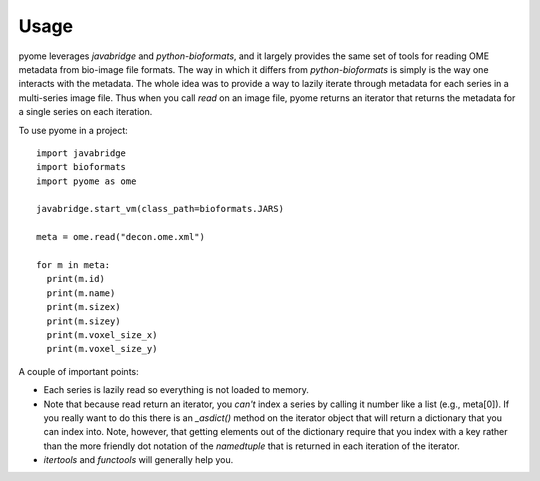 =====
Usage
=====

pyome leverages `javabridge` and `python-bioformats`, and it largely provides
the same set of tools for reading OME metadata from bio-image file formats. The
way in which it differs from `python-bioformats` is simply is the way one
interacts with the metadata. The whole idea was to provide a way to lazily
iterate through metadata for each series in a multi-series image file. Thus
when you call `read` on an image file, pyome returns an iterator that returns the
metadata for a single series on each iteration.

To use pyome in a project::

  import javabridge
  import bioformats
  import pyome as ome

  javabridge.start_vm(class_path=bioformats.JARS)

  meta = ome.read("decon.ome.xml")

  for m in meta:
    print(m.id)
    print(m.name)
    print(m.sizex)
    print(m.sizey)
    print(m.voxel_size_x)
    print(m.voxel_size_y)


A couple of important points:

- Each series is lazily read so everything is not loaded to memory.
- Note that because read return an iterator, you *can't* index a series by
  calling it number like a list (e.g., meta[0]). If you really want to do this
  there is an `_asdict()` method on the iterator object that will return a
  dictionary that you can index into. Note, however, that getting elements out
  of the dictionary require that you index with a key rather than the more
  friendly dot notation of the `namedtuple` that is returned in each iteration
  of the iterator.
- `itertools` and `functools` will generally help you.
